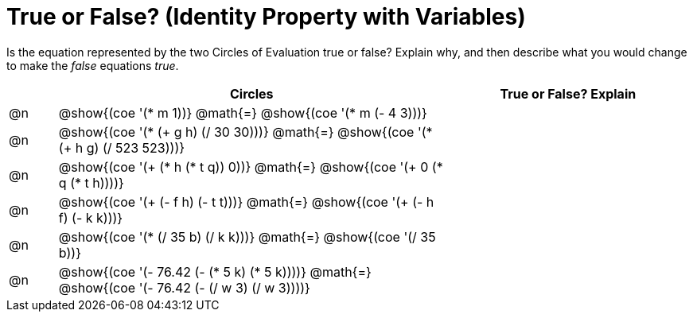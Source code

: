 = True or False? (Identity Property with Variables)

++++
<style>
div.circleevalsexp { width: auto; }
td > .content > .paragraph > * { vertical-align: middle; }
</style>
++++

Is the equation represented by the two Circles of Evaluation true or false? Explain why, and then describe what you would change to make the _false_ equations _true_.

[.FillVerticalSpace,cols="^.^1a,^.^8a,^.^5a", stripes="none", options="header"]
|===
|	 | Circles																	   |
True or False? Explain


| @n
| @show{(coe '(* m 1))}
@math{=}
@show{(coe '(* m (- 4 3)))}
|


| @n
| @show{(coe '(* (+ g h) (/ 30 30)))}
@math{=}
@show{(coe '(* (+ h g) (/ 523 523)))}
|


| @n
| @show{(coe '(+ (* h (* t q)) 0))}
@math{=}
@show{(coe '(+ 0 (* q (* t h))))}
|



| @n
| @show{(coe '(+ (- f h) (- t t)))}
@math{=}
@show{(coe '(+ (- h f) (- k k)))}
|


| @n
| @show{(coe '(* (/ 35 b) (/ k k)))}
@math{=}
@show{(coe '(/ 35 b))}
|



| @n
| @show{(coe '(- 76.42 (- (* 5 k) (* 5 k))))}
@math{=}
@show{(coe '(- 76.42 (- (/ w 3) (/ w 3))))}
|


|===
